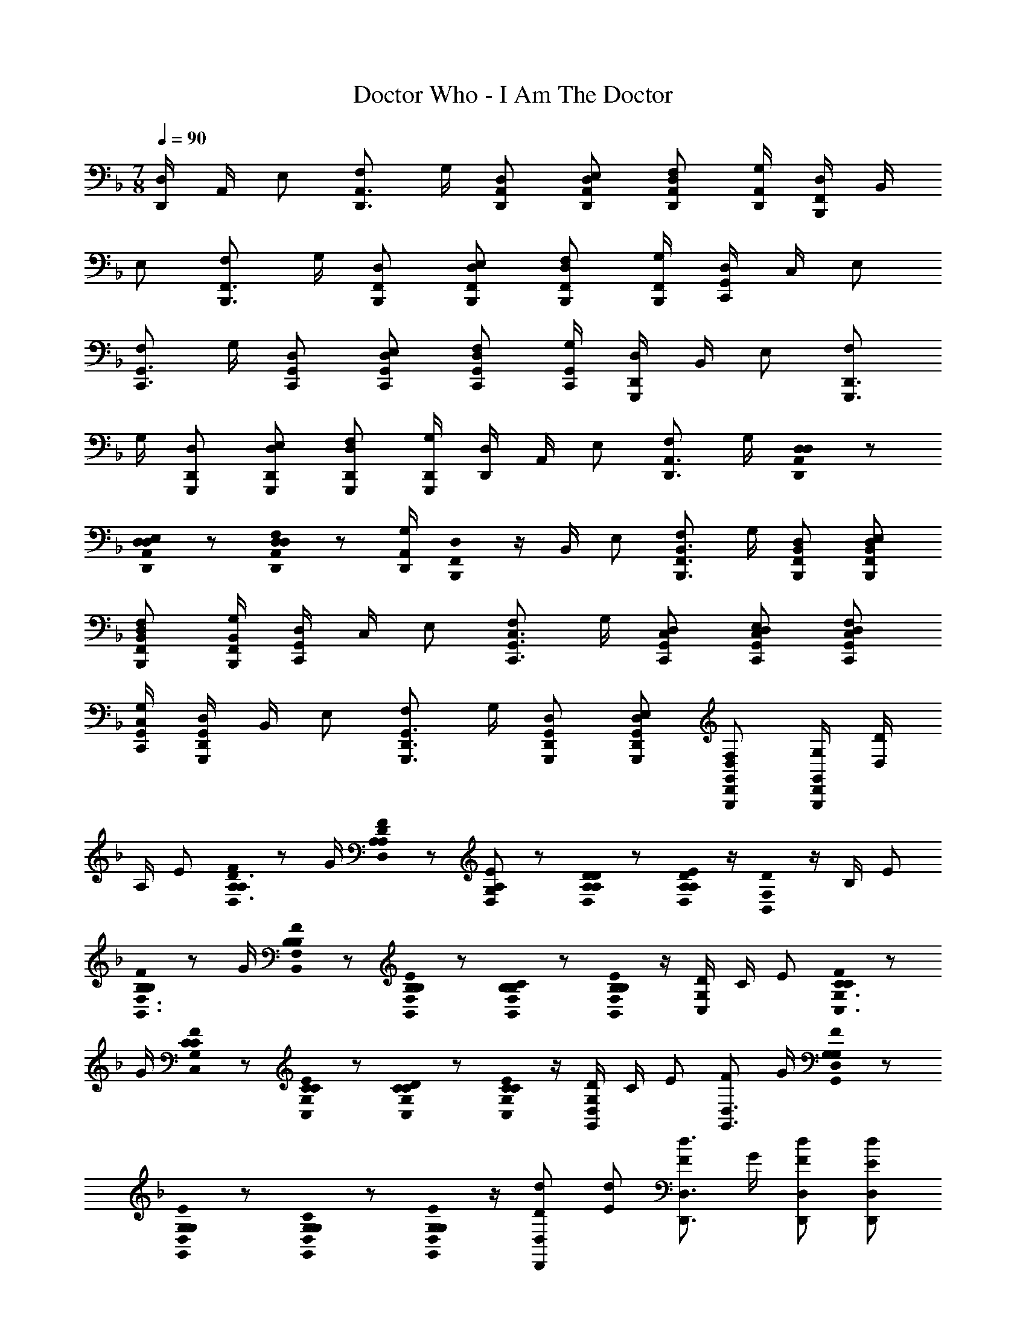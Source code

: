 X: 1
T: Doctor Who - I Am The Doctor
Z: ABC Generated by Starbound Composer
L: 1/8
M: 7/8
Q: 1/4=90
K: F
[D,/2D,,2] A,,/2 E, [F,D,,3/2A,,3/2] G,/2 [D,D,,A,,] [D,E,D,,A,,] [D,F,D,,A,,] [G,/2D,,/2A,,/2] [D,/2B,,,2F,,2] B,,/2 
E, [F,B,,,3/2F,,3/2] G,/2 [D,B,,,F,,] [D,E,B,,,F,,] [D,F,B,,,F,,] [G,/2B,,,/2F,,/2] [D,/2C,,2G,,2] C,/2 E, 
[F,C,,3/2G,,3/2] G,/2 [D,C,,G,,] [D,E,C,,G,,] [D,F,C,,G,,] [G,/2C,,/2G,,/2] [D,/2G,,,2D,,2] B,,/2 E, [F,G,,,3/2D,,3/2] 
G,/2 [D,G,,,D,,] [D,E,G,,,D,,] [D,F,G,,,D,,] [G,/2G,,,/2D,,/2] [D,/2D,,2] A,,/2 E, [F,D,,3/2A,,3/2] G,/2 [D,0D,D,,A,,] z 
[D,0D,E,D,,A,,] z [D,0D,F,D,,A,,] z [G,/2D,,/2A,,/2] [D,0B,,,2F,,2] z/2 B,,/2 E, [F,B,,,3/2F,,3/2B,,3/2] G,/2 [D,B,,,F,,B,,] [D,E,B,,,F,,B,,] 
[D,F,B,,,F,,B,,] [G,/2B,,,/2F,,/2B,,/2] [D,/2C,,2G,,2] C,/2 E, [F,C,,3/2G,,3/2C,3/2] G,/2 [D,C,,G,,C,] [D,E,C,,G,,C,] [D,F,C,,G,,C,] 
[G,/2C,,/2G,,/2C,/2] [D,/2G,,,2D,,2G,,2] B,,/2 E, [F,G,,,3/2D,,3/2G,,3/2] G,/2 [D,G,,,D,,G,,] [D,E,G,,,D,,G,,] [D,F,G,,,D,,G,,] [G,/2G,,,/2D,,/2G,,/2] [D/2D,2] 
A,/2 E [A,0A,FD,3/2D3/2] z G/2 [A,0D,A,DF49/48] z [A,/48D,G,49/48E49/48] z47/48 [A,0D0A,D,D] z [A,0D/48A,23/48E23/48D,/2] z/2 [D0B,,2F,2] z/2 B,/2 E 
[B,0B,FB,,3/2F,3/2] z G/2 [B,0B,B,,F,F49/48] z [B,0B,B,,F,E49/48] z [B,0B,B,,F,C49/48] z [B,0B,23/48E23/48B,,/2F,/2] z/2 [D/2C,2G,2] C/2 E [C0CFC,3/2G,3/2] z 
G/2 [C0CC,G,F49/48] z [C0CC,G,E49/48] z [C0CC,G,D49/48] z [C0C23/48E23/48C,/2G,/2] z/2 [D/2G,,2D,2G,2] C/2 E [FG,,3/2D,3/2] G/2 [G,0G,G,,D,F49/48] z 
[G,0G,G,,D,E49/48] z [G,0G,G,,D,C49/48] z [G,0G,23/48E23/48G,,/2D,/2] z/2 [dDD,,2D,2] [dE] [Fd3/2D,,3/2D,3/2] G/2 [dD,,D,F49/48] [dD,,D,E49/48] 
[dD,,D,D49/48] [d23/48E23/48D,,/2D,/2] z/48 [d/2D/2B,,,2B,,2] [d/2D/2] [dE] [Fd3/2B,,,3/2B,,3/2] G/2 [dB,,,B,,F49/48] [dB,,,B,,E49/48] [dB,,,B,,C49/48] 
[d23/48E23/48B,,,/2B,,/2] z/48 [d/2D/2C,,2C,2] [d/2D/2] [dE] [Fd3/2C,,3/2C,3/2] G/2 [dC,,C,F49/48] [dC,,C,E49/48] [dC,,C,D49/48] [d23/48E23/48C,,/2C,/2] z/48 [d/2D/2G,,,2G,,2] 
[d/2D/2] [dE] [Fd3/2G,,,3/2G,,3/2] G/2 [dG,,,G,,F49/48] [dG,,,G,,E49/48] [dG,,,G,,C49/48] [d23/48E23/48G,,,/2G,,/2] z/48 [D/2D,,A,,D,] F/2 [A/2D,,D,] 
F/2 [D15/16F15/16B15/16B,,,3/2F,,3/2B,,3/2] z/16 A/2 [=B,E^GE,,,=B,,,E,,] [B,EGE,,,E,,] [^CEAA,,,E,,A,,] [C/2E/2A/2] [D/2D,,A,,D,] F/2 [A/2D,,D,] F/2 [D15/16F15/16B15/16_B,,,3/2F,,3/2B,,3/2] z/16 
A/2 [B,EGE,,,=B,,,E,,] [B,EGE,,,E,,] [CEAA,,,E,,A,,] [C/2E/2A/2] [D/2D,,A,,D,] F/2 [A/2D,,D,] F23/48 z/48 [DFB_B,,,3/2F,,3/2B,,3/2] [D/2F/2B/2] [D=G=BG,,,D,,G,,] 
[DGBG,,,D,,G,,] [DF_BB,,,F,,B,,] [D/2F/2B/2] [D/2D,,A,,D,] F/2 [A/2D,,D,] F/2 [D15/16F15/16B15/16B,,,3/2F,,3/2B,,3/2] z/16 A/2 [B,E^GE,,,=B,,,E,,] [B,EGE,,,E,,] 
[CEAA,,,E,,A,,] [C/2E/2A/2] 
Q: 1/4=90
Q: 1/4=90
[F,A,D,,,D,,D2] [D,D,,,D,,] [G,_B,D,,,D,,E2] [E,D,,,D,,] [A,DD,,,D,,F2] [^G,D,,,D,,] [B,DD,,,D,,=G2] 
[=G,D,,,D,,] [^G,FF,,,F,,] [F,F,,,F,,] [B,GF,,,F,,] [=G,F,,,F,,] [=C^GF,,,F,,] [^G,F,,,F,,] [DBF,,,F,,] 
[B,F,,,F,,] [=B,2/3=B2/3G,,,2/3G,,2/3] [^C2/3^c2/3G,,,2/3G,,2/3] [B,2/3B2/3G,,,2/3G,,2/3] [C2/3c2/3G,,,2/3G,,2/3] [B,2/3B2/3G,,,2/3G,,2/3] [C2/3c2/3G,,,2/3G,,2/3] [D2/3d2/3_B,,,2/3B,,2/3] [E2/3e2/3B,,,2/3B,,2/3] [D2/3d2/3B,,,2/3B,,2/3] [E2/3e2/3B,,,2/3B,,2/3] [D2/3d2/3B,,,2/3B,,2/3] 
[E2/3e2/3B,,,2/3B,,2/3] [F,,,3/16F2G2f2] z/16 F,,3/16 z/16 F,,,3/16 z/16 F,,3/16 z/16 F,,,3/16 z/16 F,,3/16 z/16 F,,,3/16 z/16 F,,3/16 z/16 [F,,,3/16=G2_B2g2] z/16 F,,3/16 z/16 F,,,3/16 z/16 F,,3/16 z/16 F,,,3/16 z/16 F,,3/16 z/16 F,,,3/16 z/16 F,,3/16 z/16 [F,,,3/16A2=c2a2] z/16 F,,3/16 z/16 F,,,3/16 z/16 F,,3/16 z/16 F,,,3/16 z/16 F,,3/16 z/16 F,,,3/16 z/16 F,,3/16 z/16 [F,,,3/16=B2d2=b2] z/16 F,,3/16 z/16 F,,,3/16 z/16 F,,3/16 z/16 F,,,3/16 z/16 F,,3/16 z/16 
F,,,3/16 z/16 F,,3/16 z/16 [c3/16C,,3/16] z/16 [g3/16c'3/16C,3/16] z/16 [c3/16C,,3/16] z/16 [g3/16c'3/16C,3/16] z/16 [c3/16C,,3/16] z/16 [g3/16c'3/16C,3/16] z/16 [c3/16C,,3/16] z/16 [g3/16c'3/16C,3/16] z/16 [c3/16C,,3/16] z/16 [g3/16c'3/16C,3/16] z/16 [c3/16C,,3/16] z/16 [g3/16c'3/16C,3/16] z/16 [c3/16C,,3/16] z/16 [g3/16c'3/16C,3/16] z/16 [c3/16C,,3/16] z/16 [g3/16c'3/16C,3/16] z/16 [C3/16F3/16C,,3/16] z/16 [^G3/16^c3/16C,3/16] z/16 [C3/16F3/16C,,3/16] z/16 [G3/16c3/16C,3/16] z/16 [C3/16F3/16C,,3/16] z/16 [G3/16c3/16C,3/16] z/16 [C3/16F3/16C,,3/16] z/16 [G3/16c3/16C,3/16] z/16 [C3/16F3/16C,,3/16] z/16 [G3/16c3/16C,3/16] z/16 [C3/16F3/16C,,3/16] z/16 [G3/16c3/16C,3/16] z/16 [C3/16F3/16C,,3/16] z/16 [G3/16c3/16C,3/16] z/16 
[C3/16F3/16C,,3/16] z/16 [G3/16c3/16C,3/16] z/16 [d3/16C,,3/16] z/16 [a3/16d'3/16C,3/16] z/16 [d3/16C,,3/16] z/16 [a3/16d'3/16C,3/16] z/16 [d3/16C,,3/16] z/16 [a3/16d'3/16C,3/16] z/16 [d3/16C,,3/16] z/16 [a3/16d'3/16C,3/16] z/16 [d3/16C,,3/16] z/16 [a3/16d'3/16C,3/16] z/16 [d3/16C,,3/16] z/16 [a3/16d'3/16C,3/16] z/16 [d3/16C,,3/16] z/16 [a3/16d'3/16C,3/16] z/16 [d3/16C,,3/16] z/16 [a3/16d'3/16C,3/16] z/16 [_E3/16=G3/16C,,3/16] z/16 [_B3/16_e3/16C,3/16] z/16 [E3/16G3/16C,,3/16] z/16 [B3/16e3/16C,3/16] z/16 [E3/16G3/16C,,3/16] z/16 [B3/16e3/16C,3/16] z/16 [E3/16G3/16C,,3/16] z/16 [B3/16e3/16C,3/16] z/16 [E3/16G3/16C,,3/16] z/16 [B3/16e3/16C,3/16] z/16 [E3/16G3/16C,,3/16] z/16 [B3/16e3/16C,3/16] z/16 [E3/16G3/16C,,3/16] z/16 [B3/16e3/16C,3/16] z/16 
[E3/16G3/16C,,3/16] z/16 [B3/16e3/16C,3/16] z/16 [=e3/16C,,3/16] z/16 [_b3/16e'3/16C,3/16] z/16 [e3/16C,,3/16] z/16 [b3/16e'3/16C,3/16] z/16 [e3/16C,,3/16] z/16 [b3/16e'3/16C,3/16] z/16 [e3/16C,,3/16] z/16 [b3/16e'3/16C,3/16] z/16 [e3/16C,,3/16] z/16 [b3/16e'3/16C,3/16] z/16 [e3/16C,,3/16] z/16 [b3/16e'3/16C,3/16] z/16 [e3/16C,,3/16] z/16 [b3/16e'3/16C,3/16] z/16 [e3/16C,,3/16] z/16 [b3/16e'3/16C,3/16] z/16 [F3/16A3/16C,,3/16] z/16 [=c3/16f3/16C,3/16] z/16 [F3/16A3/16C,,3/16] z/16 [c3/16f3/16C,3/16] z/16 [F3/16A3/16C,,3/16] z/16 [c3/16f3/16C,3/16] z/16 [F3/16A3/16C,,3/16] z/16 [c3/16f3/16C,3/16] z/16 [F3/16A3/16C,,3/16] z/16 [c3/16f3/16C,3/16] z/16 [F3/16A3/16C,,3/16] z/16 [c3/16f3/16C,3/16] z/16 [F3/16A3/16C,,3/16] z/16 [c3/16f3/16C,3/16] z/16 
[F3/16A3/16C,,3/16] z/16 [c3/16f3/16C,3/16] z/16 [C,,3/16^F2B2d2^f2] z/16 C,3/16 z/16 C,,3/16 z/16 C,3/16 z/16 C,,3/16 z/16 C,3/16 z/16 C,,3/16 z/16 C,3/16 z/16 [C,,3/16G2=B2_e2g2] z/16 C,3/16 z/16 C,,3/16 z/16 C,3/16 z/16 C,,3/16 z/16 C,3/16 z/16 C,,3/16 z/16 C,3/16 z/16 [C,,3/16^G2c2=e2^g2] z/16 C,3/16 z/16 C,,3/16 z/16 C,3/16 z/16 C,,3/16 z/16 C,3/16 z/16 C,,3/16 z/16 C,3/16 z/16 [C,,3/16A2^c2=f2a2] z/16 C,3/16 z/16 C,,3/16 z/16 C,3/16 z/16 C,,3/16 z/16 C,3/16 z/16 
C,,3/16 z/16 C,3/16 z/16 
M: 9/8
[_B4d4^f4b4C,,4C,4] =B19/48 =c19/48 d19/48 e19/48 z/48 =f19/48 g''3 
Q: 1/4=90
Q: 1/4=90
[D,/2D,,2] A,,/2 E, [F,D,,3/2] =G,/2 [D,0D,D,,] z [D,0D,E,D,,] z [D,0D,F,D,,] z [G,/2D,,/2] [D,0B,,,2] z/2 B,,/2 
E, [F,B,,,3/2B,,3/2] G,/2 [D,B,,,B,,] [D,E,B,,,B,,] [D,F,B,,,B,,] [G,/2B,,,/2B,,/2] [D,/2C,,2] C,/2 E, 
[F,C,,3/2C,3/2] G,/2 [D,C,,C,] [D,E,C,,C,] [D,F,C,,C,] [G,/2C,,/2C,/2] [D,/2G,,,2G,,2] B,,/2 E, [F,G,,,3/2G,,3/2] 
G,/2 [D,G,,,G,,] [D,E,G,,,G,,] [D,F,G,,,G,,] [G,/2G,,,/2G,,/2] [DAdD,,D,] [DAdD,,D,] [DAdD,,3/2D,3/2] [D/2A/2d/2] [A,DAD,,D,] 
[A,DAD,,D,] [A,DAD,,D,] [A,/2D/2A/2D,,/2D,/2] [A,/2D/2A/2B,,,B,,] [A,/2D/2A/2] [A,DAB,,,B,,] [A,DAB,,,3/2B,,3/2] [D/2A/2d/2] [DAdB,,,B,,] [DAdB,,,B,,] 
[DAdB,,,B,,] [D/2A/2d/2B,,,/2B,,/2] [=C/2D/2=G/2c/2d/2C,,C,] [C/2D/2G/2c/2d/2] [CDGcdC,,C,] [CDGcdC,,3/2C,3/2] [C/2D/2G/2c/2d/2] [CDGcdC,,C,] [CDGcdC,,C,] [CDGcdC,,C,] 
[C/2D/2G/2c/2d/2C,,/2C,/2] [D/2G/2d/2G,,,G,,] [D/2G/2d/2] [DGdG,,,G,,] [DGdG,,,3/2G,,3/2] [D/2G/2d/2] [DGdG,,,G,,] [DGdG,,,G,,] [DGdG,,,G,,] [D/2G/2d/2G,,,/2G,,/2] [dDD,,2D,2] 
[d=E] [=Fd3/2D,,3/2D,3/2] G/2 [dD,,D,F49/48] [dD,,D,E49/48] [dD,,D,D49/48] [d23/48E23/48D,,/2D,/2] z/48 [d/2D/2B,,,2B,,2] [d/2D/2] [dE] 
[Fd3/2B,,,3/2B,,3/2] G/2 [dB,,,B,,F49/48] [dB,,,B,,E49/48] [dB,,,B,,C49/48] [d23/48E23/48B,,,/2B,,/2] z/48 [d/2E/2C,,2C,2] [d/2D/2] [dE] [Fd3/2C,,3/2C,3/2] 
G/2 [dC,,C,F49/48] [dC,,C,E49/48] [dC,,C,D49/48] [d23/48E23/48C,,/2C,/2] z/48 [d/2D/2G,,,2G,,2] [d/2D/2] [dE] [Fd3/2G,,,3/2G,,3/2] G/2 [dG,,,G,,F49/48] 
[dG,,,G,,E49/48] [dG,,,G,,C49/48] [d23/48E23/48G,,,/2G,,/2] z/48 
Q: 1/4=90
Q: 1/4=90
[D2/3F2/3d2/3D,,,2/3D,,2/3] [E2/3G2/3e2/3D,,,2/3D,,2/3] [F2/3A2/3f2/3D,,,2/3D,,2/3] [G2/3_B2/3=g2/3D,,,2/3D,,2/3] [A2/3c2/3a2/3D,,,2/3D,,2/3] [=B2/3d2/3=b2/3D,,,2/3D,,2/3] [c2/3e2/3c'2/3D,,,2/3D,,2/3] [d2/3f2/3d'2/3D,,,2/3D,,2/3] [e2/3g2/3e'2/3D,,,2/3D,,2/3] 
[f2/3a2/3f'2/3D,,,2/3D,,2/3] [g2/3b2/3g'2/3D,,,2/3D,,2/3] [a2/3c'2/3a'2/3D,,,2/3D,,2/3] [b2/3d'2/3=b'2/3D,,,2/3D,,2/3] [c'2/3e'2/3c''2/3D,,,2/3D,,2/3] [d'2/3f'2/3d''2/3D,,,2/3D,,2/3] [e'2/3g'2/3e''2/3D,,,2/3D,,2/3] [f'2/3a'2/3f''2/3D,,,2/3D,,2/3] [g'2/3_b'2/3g''2/3D,,,2/3D,,2/3] [a'2/3c''2/3a''2/3D,,,2/3D,,2/3] [=b'2/3d''2/3=b''2/3D,,,2/3D,,2/3] [c''2/3e''2/3c'''2/3D,,,2/3D,,2/3] 
[d''2/3f''2/3D,,,2/3D,,2/3] [d''2/3f''2/3D,,,2/3D,,2/3] [d''2/3f''2/3D,,,2/3D,,2/3] [d''2/3f''2/3D,,,2/3D,,2/3] [d''2/3f''2/3D,,,2/3D,,2/3] [d''2/3f''2/3D,,,2/3D,,2/3] [d''2/3f''2/3D,,,2/3D,,2/3] [d''2/3f''2/3D,,,2/3D,,2/3] [d''2/3f''2/3D,,,2/3D,,2/3] [d''4f''4D,,,4D,,4] 
